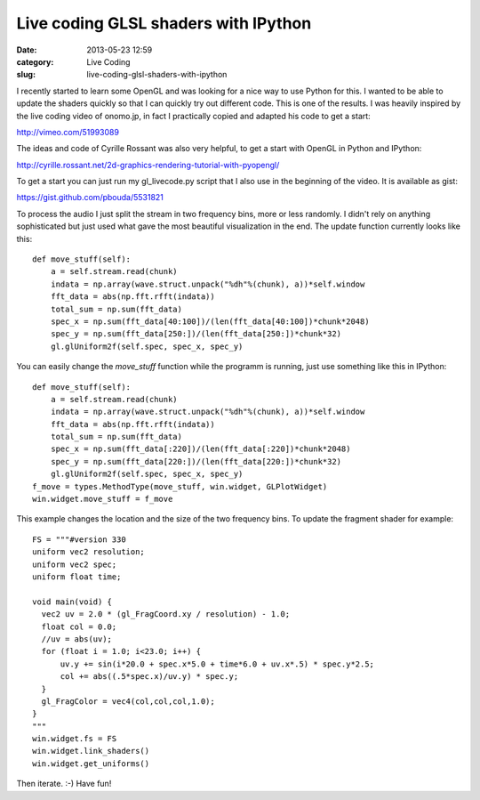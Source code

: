 Live coding GLSL shaders with IPython
#####################################
:date: 2013-05-23 12:59
:category: Live Coding
:slug: live-coding-glsl-shaders-with-ipython

.. raw:: html

   <iframe width="560" height="315" src="http://www.youtube.com/embed/4iwQAqgG1uI" frameborder="0" allowfullscreen></iframe>

I recently started to learn some OpenGL and was looking for a nice way to use
Python for this. I wanted to be able to update the shaders quickly so that I
can quickly try out different code. This is one of the results. I was heavily
inspired by the live coding video of onomo.jp, in fact I practically copied
and adapted his code to get a start:

http://vimeo.com/51993089

The ideas and code of Cyrille Rossant was also very helpful, to get a start
with OpenGL in Python and IPython:

http://cyrille.rossant.net/2d-graphics-rendering-tutorial-with-pyopengl/

To get a start you can just run my gl_livecode.py script that I also use in
the beginning of the video. It is available as gist:

https://gist.github.com/pbouda/5531821

To process the audio I just split the stream in two frequency bins, more or less
randomly. I didn't rely on anything sophisticated but just used what gave the
most beautiful visualization in the end. The update function currently looks
like this::

	def move_stuff(self):
	    a = self.stream.read(chunk)
	    indata = np.array(wave.struct.unpack("%dh"%(chunk), a))*self.window
	    fft_data = abs(np.fft.rfft(indata))
	    total_sum = np.sum(fft_data)
	    spec_x = np.sum(fft_data[40:100])/(len(fft_data[40:100])*chunk*2048)
	    spec_y = np.sum(fft_data[250:])/(len(fft_data[250:])*chunk*32)
	    gl.glUniform2f(self.spec, spec_x, spec_y)

You can easily change the `move_stuff` function while the programm is running,
just use something like this in IPython::

	def move_stuff(self):
	    a = self.stream.read(chunk)
	    indata = np.array(wave.struct.unpack("%dh"%(chunk), a))*self.window
	    fft_data = abs(np.fft.rfft(indata))
	    total_sum = np.sum(fft_data)
	    spec_x = np.sum(fft_data[:220])/(len(fft_data[:220])*chunk*2048)
	    spec_y = np.sum(fft_data[220:])/(len(fft_data[220:])*chunk*32)
	    gl.glUniform2f(self.spec, spec_x, spec_y)
	f_move = types.MethodType(move_stuff, win.widget, GLPlotWidget)    
	win.widget.move_stuff = f_move

This example changes the location and the size of the two frequency bins. To
update the fragment shader for example::

	FS = """#version 330
	uniform vec2 resolution;
	uniform vec2 spec;
	uniform float time;

	void main(void) {
	  vec2 uv = 2.0 * (gl_FragCoord.xy / resolution) - 1.0;
	  float col = 0.0;
	  //uv = abs(uv);
	  for (float i = 1.0; i<23.0; i++) {
	      uv.y += sin(i*20.0 + spec.x*5.0 + time*6.0 + uv.x*.5) * spec.y*2.5;
	      col += abs((.5*spec.x)/uv.y) * spec.y;
	  }
	  gl_FragColor = vec4(col,col,col,1.0);
	}
	"""
	win.widget.fs = FS
	win.widget.link_shaders()
	win.widget.get_uniforms()

Then iterate. :-) Have fun!